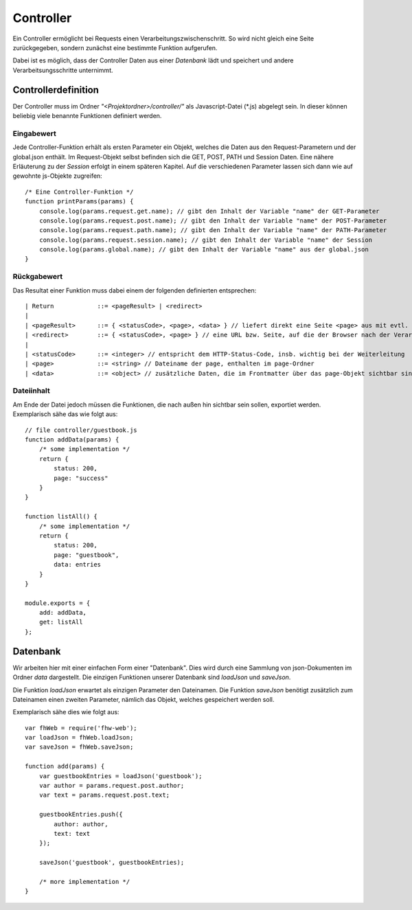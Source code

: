Controller
==========

Ein Controller ermöglicht bei Requests einen Verarbeitungszwischenschritt.
So wird nicht gleich eine Seite zurückgegeben, sondern zunächst eine bestimmte
Funktion aufgerufen.

Dabei ist es möglich, dass der Controller Daten aus einer *Datenbank* lädt und speichert
und andere Verarbeitsungsschritte unternimmt.


Controllerdefinition
^^^^^^^^^^^^^^^^^^^^

Der Controller muss im Ordner *"<Projektordner>/controller/"* als Javascript-Datei (\*.js)
abgelegt sein. In dieser können beliebig viele benannte Funktionen definiert werden.

Eingabewert
"""""""""""
Jede Controller-Funktion erhält als ersten Parameter ein Objekt, welches die Daten aus den Request-Parametern
und der global.json enthält. Im Request-Objekt selbst befinden sich die GET, POST, PATH und Session Daten.
Eine nähere Erläuterung zu der *Session* erfolgt in einem späteren
Kapitel.
Auf die verschiedenen Parameter lassen sich dann wie auf gewohnte js-Objekte zugreifen::

    /* Eine Controller-Funktion */
    function printParams(params) {
        console.log(params.request.get.name); // gibt den Inhalt der Variable "name" der GET-Parameter
        console.log(params.request.post.name); // gibt den Inhalt der Variable "name" der POST-Parameter
        console.log(params.request.path.name); // gibt den Inhalt der Variable "name" der PATH-Parameter
        console.log(params.request.session.name); // gibt den Inhalt der Variable "name" der Session
        console.log(params.global.name); // gibt den Inhalt der Variable "name" aus der global.json
    }


Rückgabewert
""""""""""""

Das Resultat einer Funktion muss dabei einem der folgenden definierten entsprechen::

    | Return            ::= <pageResult> | <redirect>
    |
    | <pageResult>      ::= { <statusCode>, <page>, <data> } // liefert direkt eine Seite <page> aus mit evtl. zusätzlichen <data> Daten
    | <redirect>        ::= { <statusCode>, <page> } // eine URL bzw. Seite, auf die der Browser nach der Verarbeitung weitergeleitet werden soll
    |
    | <statusCode>      ::= <integer> // entspricht dem HTTP-Status-Code, insb. wichtig bei der Weiterleitung
    | <page>            ::= <string> // Dateiname der page, enthalten im page-Ordner
    | <data>            ::= <object> // zusätzliche Daten, die im Frontmatter über das page-Objekt sichtbar sind


Dateiinhalt
"""""""""""

Am Ende der Datei jedoch müssen die Funktionen, die nach außen hin sichtbar sein sollen, exportiet werden.
Exemplarisch sähe das wie folgt aus::

    // file controller/guestbook.js
    function addData(params) {
        /* some implementation */
        return {
            status: 200,
            page: "success"
        }
    }

    function listAll() {
        /* some implementation */
        return {
            status: 200,
            page: "guestbook",
            data: entries
        }
    }

    module.exports = {
        add: addData,
        get: listAll
    };


Datenbank
^^^^^^^^^

Wir arbeiten hier mit einer einfachen Form einer "Datenbank". Dies wird durch eine Sammlung von
json-Dokumenten im Ordner *data* dargestellt.
Die einzigen Funktionen unserer Datenbank sind *loadJson* und *saveJson*.

Die Funktion *loadJson* erwartet als einzigen Parameter den Dateinamen. Die Funktion *saveJson* benötigt
zusätzlich zum Dateinamen einen zweiten Parameter, nämlich das Objekt, welches gespeichert werden soll.

Exemplarisch sähe dies wie folgt aus::

    var fhWeb = require('fhw-web');
    var loadJson = fhWeb.loadJson;
    var saveJson = fhWeb.saveJson;

    function add(params) {
        var guestbookEntries = loadJson('guestbook');
        var author = params.request.post.author;
        var text = params.request.post.text;

        guestbookEntries.push({
            author: author,
            text: text
        });

        saveJson('guestbook', guestbookEntries);

        /* more implementation */
    }